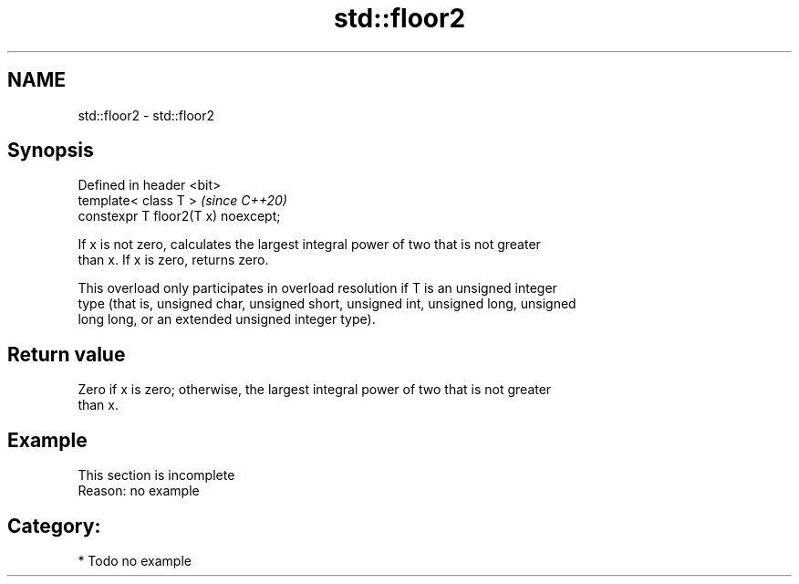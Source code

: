 .TH std::floor2 3 "2020.11.17" "http://cppreference.com" "C++ Standard Libary"
.SH NAME
std::floor2 \- std::floor2

.SH Synopsis
   Defined in header <bit>
   template< class T >                \fI(since C++20)\fP
   constexpr T floor2(T x) noexcept;

   If x is not zero, calculates the largest integral power of two that is not greater
   than x. If x is zero, returns zero.

   This overload only participates in overload resolution if T is an unsigned integer
   type (that is, unsigned char, unsigned short, unsigned int, unsigned long, unsigned
   long long, or an extended unsigned integer type).

.SH Return value

   Zero if x is zero; otherwise, the largest integral power of two that is not greater
   than x.

.SH Example

    This section is incomplete
    Reason: no example

.SH Category:

     * Todo no example
